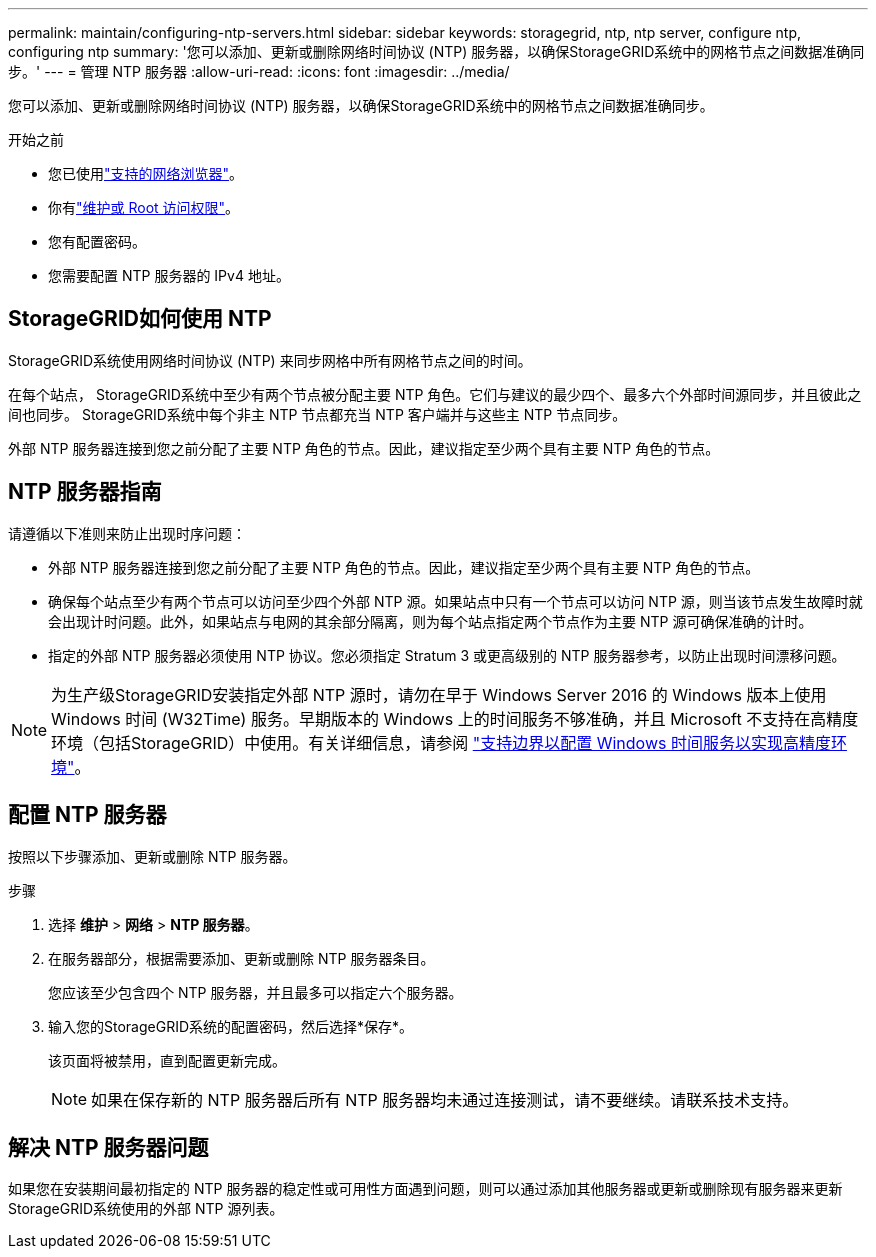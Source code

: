 ---
permalink: maintain/configuring-ntp-servers.html 
sidebar: sidebar 
keywords: storagegrid, ntp, ntp server, configure ntp, configuring ntp 
summary: '您可以添加、更新或删除网络时间协议 (NTP) 服务器，以确保StorageGRID系统中的网格节点之间数据准确同步。' 
---
= 管理 NTP 服务器
:allow-uri-read: 
:icons: font
:imagesdir: ../media/


[role="lead"]
您可以添加、更新或删除网络时间协议 (NTP) 服务器，以确保StorageGRID系统中的网格节点之间数据准确同步。

.开始之前
* 您已使用link:../admin/web-browser-requirements.html["支持的网络浏览器"]。
* 你有link:../admin/admin-group-permissions.html["维护或 Root 访问权限"]。
* 您有配置密码。
* 您需要配置 NTP 服务器的 IPv4 地址。




== StorageGRID如何使用 NTP

StorageGRID系统使用网络时间协议 (NTP) 来同步网格中所有网格节点之间的时间。

在每个站点， StorageGRID系统中至少有两个节点被分配主要 NTP 角色。它们与建议的最少四个、最多六个外部时间源同步，并且彼此之间也同步。  StorageGRID系统中每个非主 NTP 节点都充当 NTP 客户端并与这些主 NTP 节点同步。

外部 NTP 服务器连接到您之前分配了主要 NTP 角色的节点。因此，建议指定至少两个具有主要 NTP 角色的节点。



== NTP 服务器指南

请遵循以下准则来防止出现时序问题：

* 外部 NTP 服务器连接到您之前分配了主要 NTP 角色的节点。因此，建议指定至少两个具有主要 NTP 角色的节点。
* 确保每个站点至少有两个节点可以访问至少四个外部 NTP 源。如果站点中只有一个节点可以访问 NTP 源，则当该节点发生故障时就会出现计时问题。此外，如果站点与电网的其余部分隔离，则为每个站点指定两个节点作为主要 NTP 源可确保准确的计时。
* 指定的外部 NTP 服务器必须使用 NTP 协议。您必须指定 Stratum 3 或更高级别的 NTP 服务器参考，以防止出现时间漂移问题。



NOTE: 为生产级StorageGRID安装指定外部 NTP 源时，请勿在早于 Windows Server 2016 的 Windows 版本上使用 Windows 时间 (W32Time) 服务。早期版本的 Windows 上的时间服务不够准确，并且 Microsoft 不支持在高精度环境（包括StorageGRID）中使用。有关详细信息，请参阅 https://support.microsoft.com/en-us/help/939322/support-boundary-to-configure-the-windows-time-service-for-high-accura["支持边界以配置 Windows 时间服务以实现高精度环境"^]。



== 配置 NTP 服务器

按照以下步骤添加、更新或删除 NTP 服务器。

.步骤
. 选择 *维护* > *网络* > *NTP 服务器*。
. 在服务器部分，根据需要添加、更新或删除 NTP 服务器条目。
+
您应该至少包含四个 NTP 服务器，并且最多可以指定六个服务器。

. 输入您的StorageGRID系统的配置密码，然后选择*保存*。
+
该页面将被禁用，直到配置更新完成。

+

NOTE: 如果在保存新的 NTP 服务器后所有 NTP 服务器均未通过连接测试，请不要继续。请联系技术支持。





== 解决 NTP 服务器问题

如果您在安装期间最初指定的 NTP 服务器的稳定性或可用性方面遇到问题，则可以通过添加其他服务器或更新或删除现有服务器来更新StorageGRID系统使用的外部 NTP 源列表。

